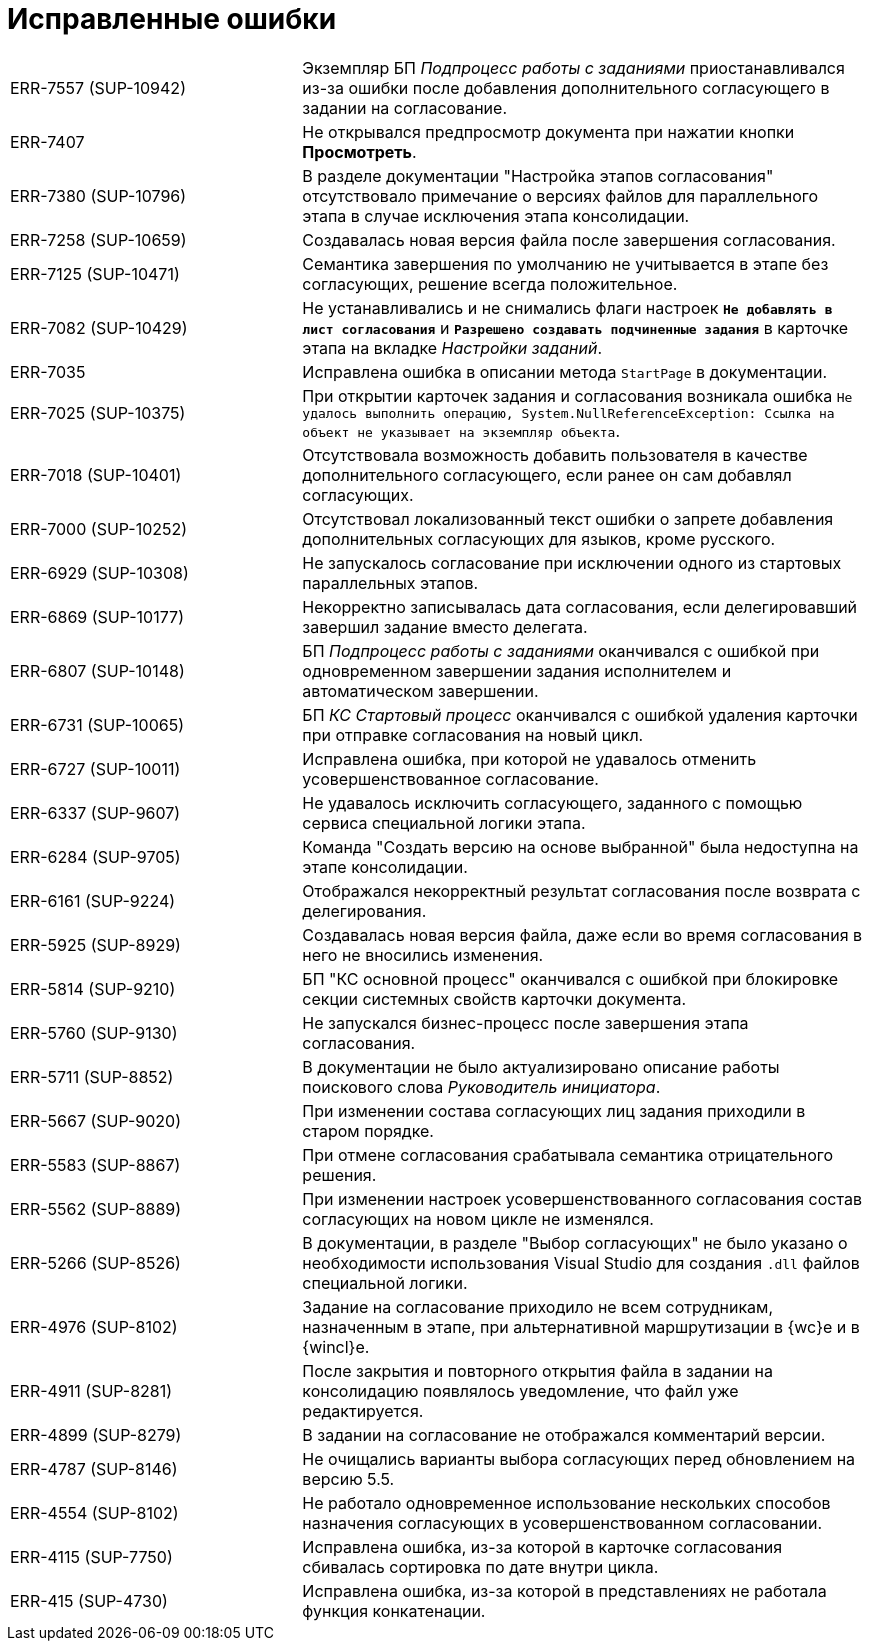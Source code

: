 = Исправленные ошибки

[cols="34,66", frame=none, grid=none]
|===

|ERR-7557 (SUP-10942)
|Экземпляр БП _Подпроцесс работы с заданиями_ приостанавливался из-за ошибки после добавления дополнительного согласующего в задании на согласование.

|ERR-7407
|Не открывался предпросмотр документа при нажатии кнопки *Просмотреть*.

|ERR-7380 (SUP-10796)
|В разделе документации "Настройка этапов согласования" отсутствовало примечание о версиях файлов для параллельного этапа в случае исключения этапа консолидации.

|ERR-7258 (SUP-10659)
|Создавалась новая версия файла после завершения согласования.

|ERR-7125 (SUP-10471)
|Семантика завершения по умолчанию не учитывается в этапе без согласующих, решение всегда положительное.

|ERR-7082 (SUP-10429)
|Не устанавливались и не снимались флаги настроек `*Не добавлять в лист согласования*` и `*Разрешено создавать подчиненные задания*` в карточке этапа на вкладке _Настройки заданий_.

|ERR-7035
|Исправлена ошибка в описании метода `StartPage` в документации.

|ERR-7025 (SUP-10375)
|При открытии карточек задания и согласования возникала ошибка `Не удалось выполнить операцию, System.NullReferenceException: Ссылка на объект не указывает на экземпляр объекта`.

|ERR-7018 (SUP-10401)
|Отсутствовала возможность добавить пользователя в качестве дополнительного согласующего, если ранее он сам добавлял согласующих.

|ERR-7000 (SUP-10252)
|Отсутствовал локализованный текст ошибки о запрете добавления дополнительных согласующих для языков, кроме русского.

|ERR-6929 (SUP-10308)
|Не запускалось согласование при исключении одного из стартовых параллельных этапов.

|ERR-6869 (SUP-10177)
|Некорректно записывалась дата согласования, если делегировавший завершил задание вместо делегата.

|ERR-6807 (SUP-10148)
|БП _Подпроцесс работы с заданиями_ оканчивался с ошибкой при одновременном завершении задания исполнителем и автоматическом завершении.

|ERR-6731 (SUP-10065)
|БП _КС Стартовый процесс_ оканчивался с ошибкой удаления карточки при отправке согласования на новый цикл.

|ERR-6727 (SUP-10011)
|Исправлена ошибка, при которой не удавалось отменить усовершенствованное согласование.

|ERR-6337 (SUP-9607)
|Не удавалось исключить согласующего, заданного с помощью сервиса специальной логики этапа.

|ERR-6284 (SUP-9705)
|Команда "Создать версию на основе выбранной" была недоступна на этапе консолидации.

|ERR-6161 (SUP-9224)
|Отображался некорректный результат согласования после возврата с делегирования.

|ERR-5925 (SUP-8929)
|Создавалась новая версия файла, даже если во время согласования в него не вносились изменения.

|ERR-5814 (SUP-9210)
|БП "КС основной процесс" оканчивался с ошибкой при блокировке секции системных свойств карточки документа.

|ERR-5760 (SUP-9130)
|Не запускался бизнес-процесс после завершения этапа согласования.

|ERR-5711 (SUP-8852)
|В документации не было актуализировано описание работы поискового слова _Руководитель инициатора_.

|ERR-5667 (SUP-9020)
|При изменении состава согласующих лиц задания приходили в старом порядке.

|ERR-5583 (SUP-8867)
|При отмене согласования срабатывала семантика отрицательного решения.

|ERR-5562 (SUP-8889)
|При изменении настроек усовершенствованного согласования состав согласующих на новом цикле не изменялся.

|ERR-5266 (SUP-8526)
|В документации, в разделе "Выбор согласующих" не было указано о необходимости использования Visual Studio для создания `.dll` файлов специальной логики.

|ERR-4976 (SUP-8102)
|Задание на согласование приходило не всем сотрудникам, назначенным в этапе, при альтернативной маршрутизации в {wc}е и в {wincl}е.

|ERR-4911 (SUP-8281)
|После закрытия и повторного открытия файла в задании на консолидацию появлялось уведомление, что файл уже редактируется.

|ERR-4899 (SUP-8279)
|В задании на согласование не отображался комментарий версии.

|ERR-4787 (SUP-8146)
|Не очищались варианты выбора согласующих перед обновлением на версию 5.5.

|ERR-4554 (SUP-8102)
|Не работало одновременное использование нескольких способов назначения согласующих в усовершенствованном согласовании.

|ERR-4115 (SUP-7750)
|Исправлена ошибка, из-за которой в карточке согласования сбивалась сортировка по дате внутри цикла.

|ERR-415 (SUP-4730)
|Исправлена ошибка, из-за которой в представлениях не работала функция конкатенации.

|===

